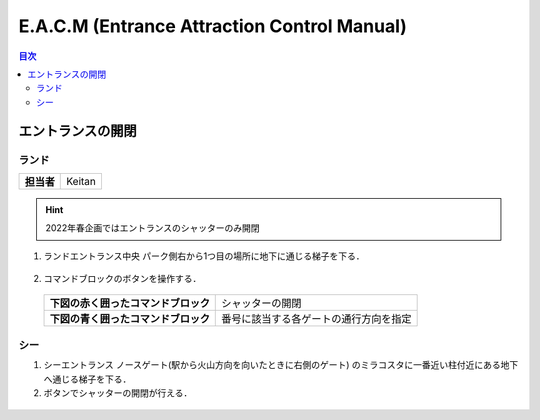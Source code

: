 
.. _operation:

============================================
E.A.C.M (Entrance Attraction Control Manual)
============================================

.. contents:: 目次
  :local:
  :depth: 2

エントランスの開閉
==================

ランド
------

+------------+--------+
| **担当者** | Keitan |
+------------+--------+

.. hint:: 

  2022年春企画ではエントランスのシャッターのみ開閉

1. ランドエントランス中央 パーク側右から1つ目の場所に地下に通じる梯子を下る．

.. figure:: ./imgs/entrance_land_01.png
  :alt: image
  :width: 700pt
  :align: center

2. コマンドブロックのボタンを操作する．

  +--------------------------------------+----------------------------------------+
  | **下図の赤く囲ったコマンドブロック** | シャッターの開閉                       |
  +--------------------------------------+----------------------------------------+
  | **下図の青く囲ったコマンドブロック** | 番号に該当する各ゲートの通行方向を指定 |
  +--------------------------------------+----------------------------------------+

.. figure:: ./imgs/entrance_land_02.png
  :alt: image
  :width: 700pt
  :align: center

.. figure:: ./imgs/entrance_land_03.png
  :alt: image
  :width: 700pt
  :align: center

シー
----

1. シーエントランス ノースゲート(駅から火山方向を向いたときに右側のゲート) のミラコスタに一番近い柱付近にある地下へ通じる梯子を下る．

2. ボタンでシャッターの開閉が行える．

.. figure:: ./imgs/entrance_sea_01.png
  :alt: image
  :width: 700pt
  :align: center
